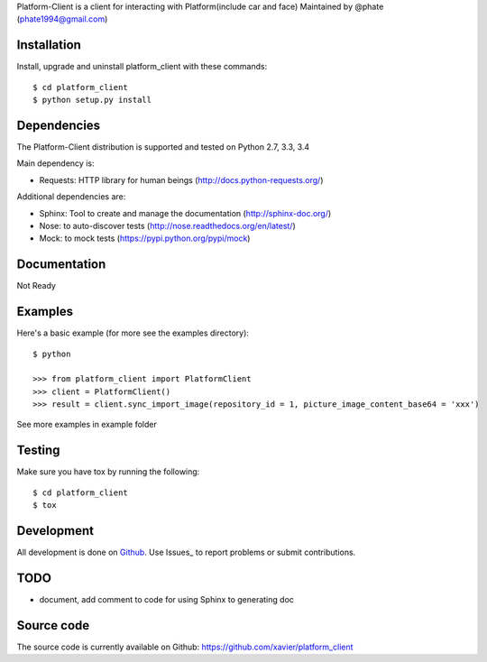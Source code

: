 Platform-Client is a client for interacting with Platform(include car and face) Maintained by @phate (phate1994@gmail.com)


.. _installation:

Installation
============

Install, upgrade and uninstall platform_client with these commands::

    $ cd platform_client
    $ python setup.py install

Dependencies
============

The Platform-Client distribution is supported and tested on Python 2.7, 3.3, 3.4


Main dependency is:

- Requests: HTTP library for human beings (http://docs.python-requests.org/)

Additional dependencies are:

- Sphinx: Tool to create and manage the documentation (http://sphinx-doc.org/)
- Nose: to auto-discover tests (http://nose.readthedocs.org/en/latest/)
- Mock: to mock tests (https://pypi.python.org/pypi/mock)


Documentation
=============

Not Ready

Examples
========

Here's a basic example (for more see the examples directory)::

    $ python

    >>> from platform_client import PlatformClient
    >>> client = PlatformClient()
    >>> result = client.sync_import_image(repository_id = 1, picture_image_content_base64 = 'xxx')

See more examples in example folder

Testing
=======

Make sure you have tox by running the following::

    $ cd platform_client
    $ tox

Development
===========

All development is done on Github_. Use Issues_ to report
problems or submit contributions.

.. _Github: https://github.com/xavier/Platform_client/


TODO
====

- document, add comment to code for using Sphinx to generating doc


Source code
===========

The source code is currently available on Github: https://github.com/xavier/platform_client
